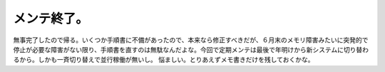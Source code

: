 ﻿メンテ終了。
############


無事完了したので帰る。いくつか手順書に不備があったので、本来なら修正すべきだが、６月末のメモリ障害みたいに突発的で停止が必要な障害がない限り、手順書を直すのは無駄なんだよな。今回で定期メンテは最後で年明けから新システムに切り替わるから。しかも一斉切り替えで並行稼働が無いし。
悩ましい。とりあえずメモ書きだけを残しておくかな。



.. author:: mkouhei
.. categories:: 仕事, 
.. tags::


